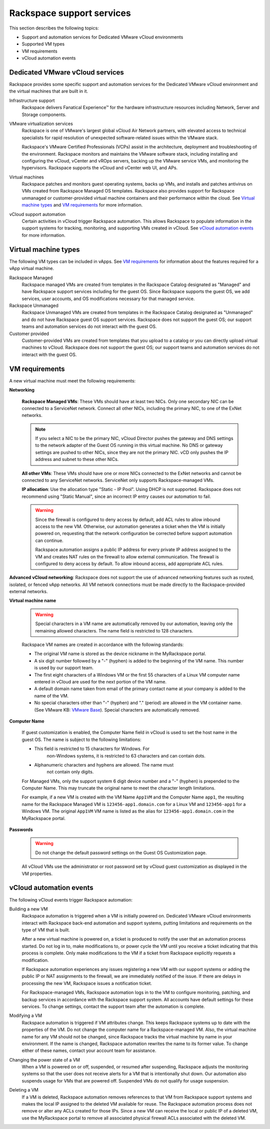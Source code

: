 .. _rackspace-support-services:

==========================
Rackspace support services
==========================

This section describes the following topics:

-  Support and automation services for Dedicated VMware vCloud
   environments

-  Supported VM types

-  VM requirements

-  vCloud automation events

Dedicated VMware vCloud services
~~~~~~~~~~~~~~~~~~~~~~~~~~~~~~~~

Rackspace provides some specific support and automation services for the
Dedicated VMware vCloud environment and the virtual machines that are
built in it.

Infrastructure support
    Rackspace delivers Fanatical Experience™ for the hardware infrastructure
    resources including Network, Server and Storage components.

VMware virtualization services
    Rackspace is one of VMware's largest global vCloud Air Network
    partners, with elevated access to technical specialists for rapid
    resolution of unexpected software-related issues within the VMware
    stack.

    Rackspace's VMware Certified Professionals (VCPs) assist in the
    architecture, deployment and troubleshooting of the environment.
    Rackspace monitors and maintains the VMware software stack,
    including installing and configuring the vCloud, vCenter and vROps
    servers, backing up the VMware service VMs, and monitoring the
    hypervisors. Rackspace supports the vCloud and vCenter web UI, and
    APs.

Virtual machines
    Rackspace patches and monitors guest operating systems, backs up
    VMs, and installs and patches antivirus on VMs created from
    Rackspace Managed OS templates. Rackspace also provides support for
    Rackspace unmanaged or customer-provided virtual machine containers
    and their performance within the cloud. See `Virtual machine types`_
    and `VM requirements`_ for more information.

vCloud support automation
    Certain activities in vCloud trigger Rackspace automation. This
    allows Rackspace to populate information in the support systems for
    tracking, monitoring, and supporting VMs created in vCloud. See
    `vCloud automation events`_ for more information.

Virtual machine types
~~~~~~~~~~~~~~~~~~~~~

The following VM types can be included in vApps. See `VM requirements`_
for information about the features required for a vApp virtual machine.

Rackspace Managed
    Rackspace managed VMs are created from templates in the Rackspace
    Catalog designated as "Managed" and have Rackspace support services
    including for the guest OS. Since Rackspace supports the guest OS,
    we add services, user accounts, and OS modifications necessary for
    that managed service.

Rackspace Unmanaged
    Rackspace Unmanaged VMs are created from templates in the Rackspace
    Catalog designated as "Unmanaged" and do not have Rackspace guest OS
    support services. Rackspace does not support the guest OS; our
    support teams and automation services do not interact with the guest
    OS.

Customer provided
    Customer-provided VMs are created from templates that you upload to
    a catalog or you can directly upload virtual machines to vCloud.
    Rackspace does not support the guest OS; our support teams and
    automation services do not interact with the guest OS.

VM requirements
~~~~~~~~~~~~~~~

A new virtual machine must meet the following requirements:

**Networking**

 **Rackspace Managed VMs**: These VMs should have at least two NICs.
 Only one secondary NIC can be connected to a ServiceNet network.
 Connect all other NICs, including the primary NIC, to one of the
 ExNet networks.

 .. note::

    If you select a NIC to be the primary NIC, vCloud Director pushes
    the gateway and DNS settings to the network adapter of the Guest OS
    running in this virtual machine. No DNS or gateway settings are
    pushed to other NICs, since they are not the primary NIC. vCD only
    pushes the IP address and subnet to these other NICs.

 **All other VMs**: These VMs should have one or more NICs connected
 to the ExNet networks and cannot be connected to any ServiceNet
 networks. ServiceNet only supports Rackspace-managed VMs.

 **IP allocation**: Use the allocation type "Static - IP Pool". Using
 DHCP is not supported. Rackspace does not recommend using "Static
 Manual", since an incorrect IP entry causes our automation to fail.

 .. warning::

    Since the firewall is configured to deny access by default, add ACL
    rules to allow inbound access to the new VM. Otherwise, our
    automation generates a ticket when the VM is initially powered on,
    requesting that the network configuration be corrected before
    support automation can continue.

    Rackspace automation assigns a public IP address for every private
    IP address assigned to the VM and creates NAT rules on the firewall
    to allow external communication. The firewall is configured to deny
    access by default. To allow inbound access, add appropriate ACL
    rules.

**Advanced vCloud networking**: Rackspace does not support the use
of advanced networking features such as routed, isolated, or fenced
vApp networks. All VM network connections must be made directly to
the Rackspace-provided external networks.

**Virtual machine name**

 .. warning::

    Special characters in a VM name are automatically removed by our
    automation, leaving only the remaining allowed characters. The name
    field is restricted to 128 characters.

 Rackspace VM names are created in accordance with the following standards:

 - The original VM name is stored as the device nickname in the
   MyRackspace portal.

 - A six digit number followed by a "-" (hyphen) is added to the
   beginning of the VM name. This number is used by our support
   team.

 - The first eight characters of a Windows VM or the first 55
   characters of a Linux VM computer name entered in vCloud are used
   for the next portion of the VM name.

 - A default domain name taken from email of the primary contact
   name at your company is added to the name of the VM.

 - No special characters other than "-" (hyphen) and "." (period)
   are allowed in the VM container name. (See VMware KB: `VMware
   Base <http://kb.vmware.com/kb/2046088>`__). Special
   characters are automatically removed.

**Computer Name**

 If guest customization is enabled, the Computer Name field in vCloud
 is used to set the host name in the guest OS. The name is subject to
 the following limitations:

 - This field is restricted to 15 characters for Windows. For
    non-Windows systems, it is restricted to 63 characters and can
    contain dots.

 - Alphanumeric characters and hyphens are allowed. The name must
    not contain only digits.

 For Managed VMs, only the support system 6 digit device number and a
 "-" (hyphen) is prepended to the Computer Name. This may truncate
 the original name to meet the character length limitations.

 For example, if a new VM is created with the VM Name ``App1VM`` and
 the Computer Name ``app1``, the resulting name for the Rackspace
 Managed VM is ``123456-app1.domain.com`` for a Linux VM and
 ``123456-app1`` for a Windows VM. The original ``App1VM`` VM name is
 listed as the alias for ``123456-app1.domain.com`` in the
 MyRackspace portal.

**Passwords**

 .. warning::

    Do not change the default password settings on the Guest OS
    Customization page.

 All vCloud VMs use the administrator or root password set by vCloud
 guest customization as displayed in the VM properties.

 .. image:: ../figures/guest-os-customization.png

vCloud automation events
~~~~~~~~~~~~~~~~~~~~~~~~

The following vCloud events trigger Rackspace automation:

Building a new VM
    Rackspace automation is triggered when a VM is initially powered on.
    Dedicated VMware vCloud environments interact with Rackspace
    back-end automation and support systems, putting limitations and
    requirements on the type of VM that is built.

    After a new virtual machine is powered on, a ticket is produced to
    notify the user that an automation process started. Do not log in
    to, make modifications to, or power cycle the VM until you receive a
    ticket indicating that this process is complete. Only make
    modifications to the VM if a ticket from Rackspace explicitly
    requests a modification.

    If Rackspace automation experiences any issues registering a new VM
    with our support systems or adding the public IP or NAT assignments
    to the firewall, we are immediately notified of the issue. If there
    are delays in processing the new VM, Rackspace issues a notification
    ticket.

    For Rackspace-managed VMs, Rackspace automation logs in to the VM to
    configure monitoring, patching, and backup services in accordance
    with the Rackspace support system. All accounts have default
    settings for these services. To change settings, contact the support
    team after the automation is complete.

Modifying a VM
    Rackspace automation is triggered if VM attributes change. This
    keeps Rackspace systems up to date with the properties of the VM. Do
    not change the computer name for a Rackspace-managed VM. Also, the
    virtual machine name for any VM should not be changed, since
    Rackspace tracks the virtual machine by name in your environment. If
    the name is changed, Rackspace automation rewrites the name to its
    former value. To change either of these names, contact your account
    team for assistance.

Changing the power state of a VM
    When a VM is powered on or off, suspended, or resumed after
    suspending, Rackspace adjusts the monitoring systems so that the
    user does not receive alerts for a VM that is intentionally shut
    down. Our automation also suspends usage for VMs that are powered
    off. Suspended VMs do not qualify for usage suspension.

Deleting a VM
    If a VM is deleted, Rackspace automation removes references to that
    VM from Rackspace support systems and makes the local IP assigned to
    the deleted VM available for reuse. The Rackspace automation process
    does not remove or alter any ACLs created for those IPs. Since a new
    VM can receive the local or public IP of a deleted VM, use the
    MyRackspace portal to remove all associated physical firewall ACLs
    associated with the deleted VM.
